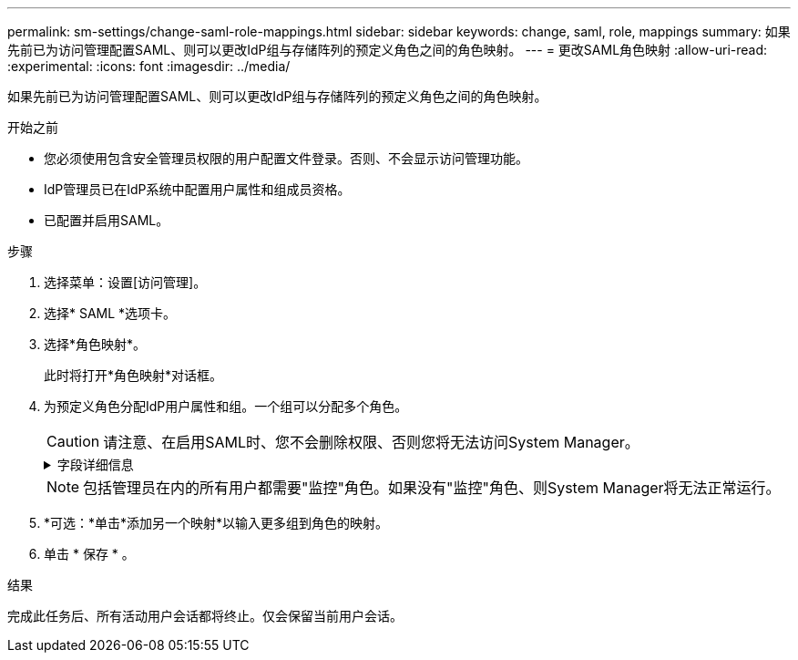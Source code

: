 ---
permalink: sm-settings/change-saml-role-mappings.html 
sidebar: sidebar 
keywords: change, saml, role, mappings 
summary: 如果先前已为访问管理配置SAML、则可以更改IdP组与存储阵列的预定义角色之间的角色映射。 
---
= 更改SAML角色映射
:allow-uri-read: 
:experimental: 
:icons: font
:imagesdir: ../media/


[role="lead"]
如果先前已为访问管理配置SAML、则可以更改IdP组与存储阵列的预定义角色之间的角色映射。

.开始之前
* 您必须使用包含安全管理员权限的用户配置文件登录。否则、不会显示访问管理功能。
* IdP管理员已在IdP系统中配置用户属性和组成员资格。
* 已配置并启用SAML。


.步骤
. 选择菜单：设置[访问管理]。
. 选择* SAML *选项卡。
. 选择*角色映射*。
+
此时将打开*角色映射*对话框。

. 为预定义角色分配IdP用户属性和组。一个组可以分配多个角色。
+
[CAUTION]
====
请注意、在启用SAML时、您不会删除权限、否则您将无法访问System Manager。

====
+
.字段详细信息
[%collapsible]
====
|===
| 正在设置 ... | Description 


 a| 
*映射*



 a| 
用户属性
 a| 
指定要映射的SAML组的属性(例如、"member for")。



 a| 
属性值
 a| 
指定要映射的组的属性值。



 a| 
角色
 a| 
单击此字段、然后选择要映射到此属性的存储阵列角色之一。您必须单独为此组选择要包含的每个角色。要登录到System Manager、需要将监控角色与其他角色结合使用。必须至少将安全管理员角色分配给一个组。

映射的角色包括以下权限：

** *存储管理*—对存储对象(例如卷和磁盘池)具有完全读/写访问权限、但无法访问安全配置。
** *安全管理*—访问访问管理、证书管理、审核日志管理中的安全配置、以及打开或关闭原有管理界面(符号)的功能。
** *支持管理*—访问存储阵列上的所有硬件资源、故障数据、MEL事件和控制器固件升级。无法访问存储对象或安全配置。
** *监控*—对所有存储对象的只读访问、但无法访问安全配置。


|===
====
+
[NOTE]
====
包括管理员在内的所有用户都需要"监控"角色。如果没有"监控"角色、则System Manager将无法正常运行。

====
. *可选：*单击*添加另一个映射*以输入更多组到角色的映射。
. 单击 * 保存 * 。


.结果
完成此任务后、所有活动用户会话都将终止。仅会保留当前用户会话。
